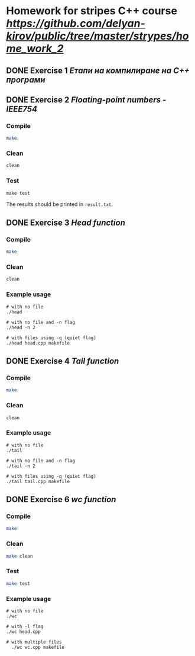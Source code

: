 * Homework for stripes C++ course [[link][https://github.com/delyan-kirov/public/tree/master/strypes/home_work_2]]
DEADLINE: <2024-05-06 Mon>

** DONE Exercise 1 [[Етапи на компилиране на С++ програми]]
CLOSED: [2024-05-05 Sun 16:11]

** DONE Exercise 2 [[Floating-point numbers - IEEE754]]
CLOSED: [2024-05-05 Sun 16:11]

*** Compile

#+begin_src bash
  make
#+end_src


*** Clean

#+begin_src bash
  clean
#+end_src

*** Test

#+begin_src
  make test
#+end_src

The results should be printed in ~result.txt~.

** DONE Exercise 3 [[Head function]]
CLOSED: [2024-05-05 Sun 16:11]

*** Compile

#+begin_src bash
  make
#+end_src


*** Clean

#+begin_src bash
  clean
#+end_src

*** Example usage

#+begin_src
  # with no file
  ./head
  
  # with no file and -n flag
  ./head -n 2

  # with files using -q (quiet flag)
  ./head head.cpp makefile
#+end_src

** DONE Exercise 4 [[Tail function]]
CLOSED: [2024-05-05 Sun 16:11]


*** Compile

#+begin_src bash
  make
#+end_src


*** Clean

#+begin_src bash
  clean
#+end_src

*** Example usage

#+begin_src
  # with no file
  ./tail
  
  # with no file and -n flag
  ./tail -n 2

  # with files using -q (quiet flag)
  ./tail tail.cpp makefile
#+end_src

** DONE Exercise 6 [[wc function]]
CLOSED: [2024-05-05 Sun 16:12]


*** Compile

#+begin_src bash
  make
#+end_src

*** Clean

#+begin_src bash
  make clean
#+end_src

*** Test

#+begin_src bash
  make test
#+end_src

*** Example usage

#+begin_src
  # with no file
  ./wc
  
  # with -l flag
  ./wc head.cpp

  # with multiple files
	./wc wc.cpp makefile
#+end_src
